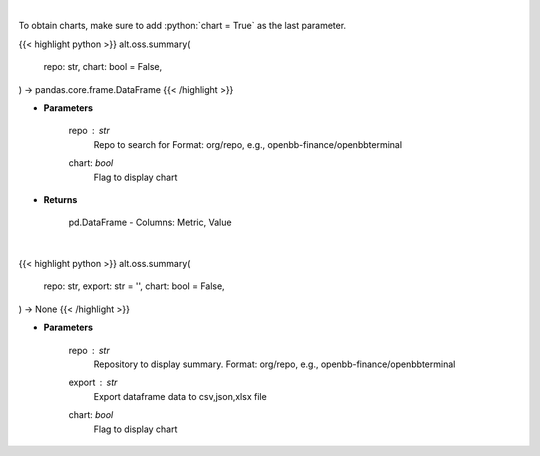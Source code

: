 .. role:: python(code)
    :language: python
    :class: highlight

|

To obtain charts, make sure to add :python:`chart = True` as the last parameter.

.. raw:: html

    <h3>
    > Getting data
    </h3>

{{< highlight python >}}
alt.oss.summary(
    repo: str,
    chart: bool = False,
) -> pandas.core.frame.DataFrame
{{< /highlight >}}

.. raw:: html

    <p>
    Get repository summary
    </p>

* **Parameters**

    repo : *str*
            Repo to search for Format: org/repo, e.g., openbb-finance/openbbterminal
    chart: *bool*
       Flag to display chart


* **Returns**

    pd.DataFrame - Columns: Metric, Value

|

.. raw:: html

    <h3>
    > Getting charts
    </h3>

{{< highlight python >}}
alt.oss.summary(
    repo: str,
    export: str = '',
    chart: bool = False,
) -> None
{{< /highlight >}}

.. raw:: html

    <p>
    Display repo summary [Source: https://api.github.com]
    </p>

* **Parameters**

    repo : *str*
            Repository to display summary. Format: org/repo, e.g., openbb-finance/openbbterminal
    export : *str*
        Export dataframe data to csv,json,xlsx file
    chart: *bool*
       Flag to display chart

